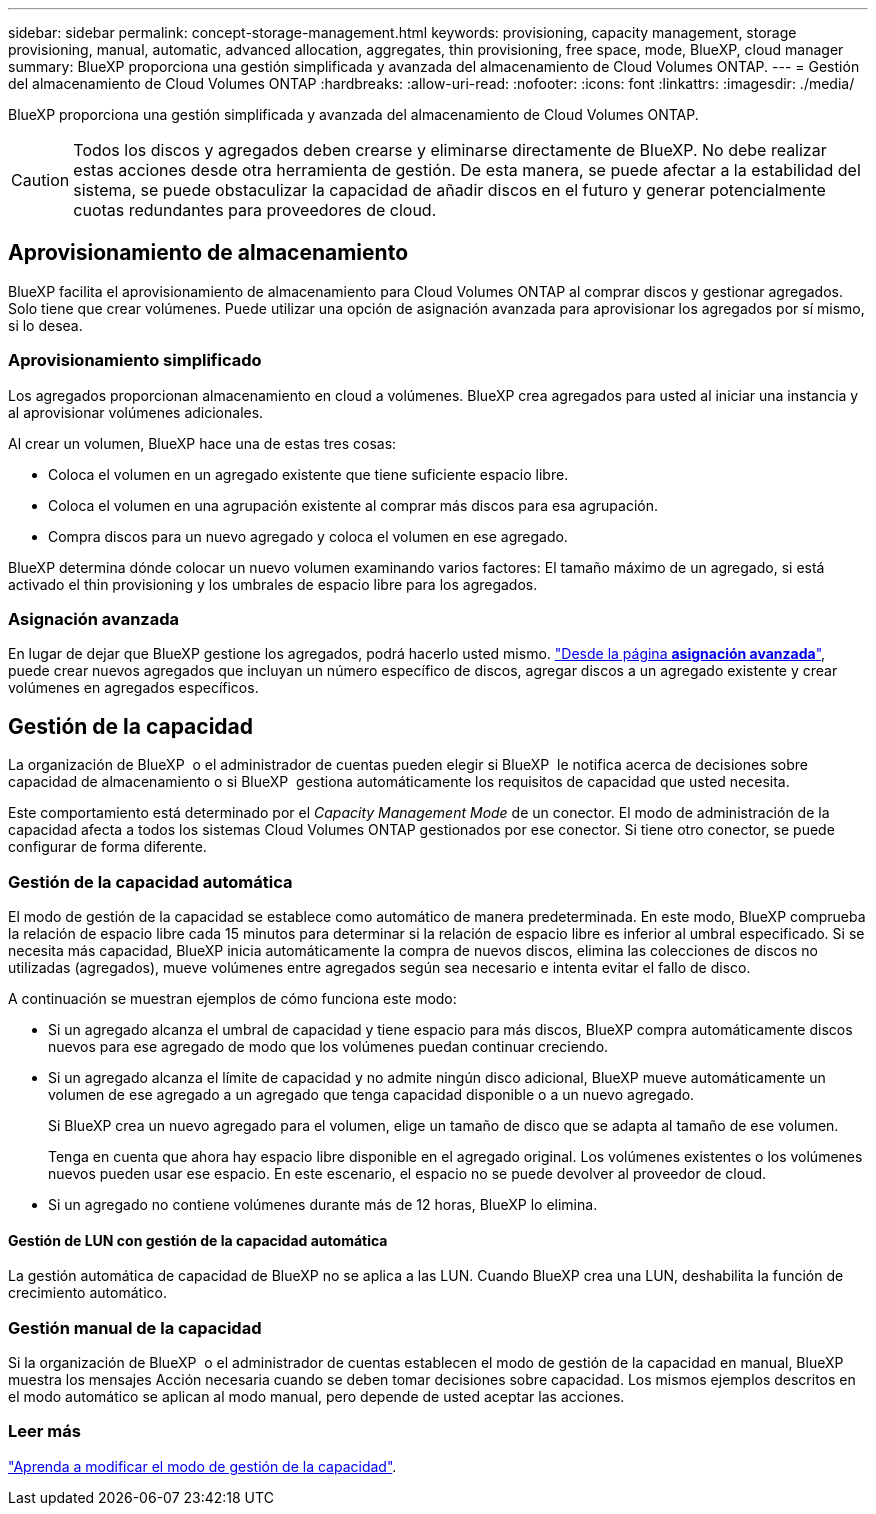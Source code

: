 ---
sidebar: sidebar 
permalink: concept-storage-management.html 
keywords: provisioning, capacity management, storage provisioning, manual, automatic, advanced allocation, aggregates, thin provisioning, free space, mode, BlueXP, cloud manager 
summary: BlueXP proporciona una gestión simplificada y avanzada del almacenamiento de Cloud Volumes ONTAP. 
---
= Gestión del almacenamiento de Cloud Volumes ONTAP
:hardbreaks:
:allow-uri-read: 
:nofooter: 
:icons: font
:linkattrs: 
:imagesdir: ./media/


[role="lead"]
BlueXP proporciona una gestión simplificada y avanzada del almacenamiento de Cloud Volumes ONTAP.


CAUTION: Todos los discos y agregados deben crearse y eliminarse directamente de BlueXP. No debe realizar estas acciones desde otra herramienta de gestión. De esta manera, se puede afectar a la estabilidad del sistema, se puede obstaculizar la capacidad de añadir discos en el futuro y generar potencialmente cuotas redundantes para proveedores de cloud.



== Aprovisionamiento de almacenamiento

BlueXP facilita el aprovisionamiento de almacenamiento para Cloud Volumes ONTAP al comprar discos y gestionar agregados. Solo tiene que crear volúmenes. Puede utilizar una opción de asignación avanzada para aprovisionar los agregados por sí mismo, si lo desea.



=== Aprovisionamiento simplificado

Los agregados proporcionan almacenamiento en cloud a volúmenes. BlueXP crea agregados para usted al iniciar una instancia y al aprovisionar volúmenes adicionales.

Al crear un volumen, BlueXP hace una de estas tres cosas:

* Coloca el volumen en un agregado existente que tiene suficiente espacio libre.
* Coloca el volumen en una agrupación existente al comprar más discos para esa agrupación.


ifdef::aws[]

+ en el caso de un agregado en AWS que admita volúmenes Elastic, BlueXP también aumenta el tamaño de los discos de un grupo RAID. link:concept-aws-elastic-volumes.html["Obtenga más información sobre el soporte para volúmenes Elastic"].

endif::aws[]

* Compra discos para un nuevo agregado y coloca el volumen en ese agregado.


BlueXP determina dónde colocar un nuevo volumen examinando varios factores: El tamaño máximo de un agregado, si está activado el thin provisioning y los umbrales de espacio libre para los agregados.

ifdef::aws[]



==== Selección de tamaño de disco para agregados en AWS

Cuando BlueXP crea nuevos agregados para Cloud Volumes ONTAP en AWS, aumenta gradualmente el tamaño del disco en un agregado, a medida que aumenta el número de agregados del sistema. BlueXP hace esto para garantizar que puede utilizar la capacidad máxima del sistema antes de que alcance el número máximo de discos de datos permitidos por AWS.

Por ejemplo, BlueXP puede elegir los siguientes tamaños de disco:

[cols="3*"]
|===
| Número de agregado | Tamaño de disco | Capacidad máxima de agregado 


| 1 | 500 GIB | 3 TIB 


| 4 | 1 TIB | 6 TIB 


| 6 | 2 TIB | 12 TIB 
|===

NOTE: Este comportamiento no se aplica a los agregados que admiten la función de volúmenes Elastic de Amazon EBS. Los agregados que tienen volúmenes Elastic habilitados están compuestos por uno o dos grupos RAID. Cada grupo RAID tiene cuatro discos idénticos que tienen la misma capacidad. link:concept-aws-elastic-volumes.html["Obtenga más información sobre el soporte para volúmenes Elastic"].

Puede elegir el tamaño del disco usted mismo utilizando la opción de asignación avanzada.

endif::aws[]



=== Asignación avanzada

En lugar de dejar que BlueXP gestione los agregados, podrá hacerlo usted mismo. link:task-create-aggregates.html["Desde la página *asignación avanzada*"], puede crear nuevos agregados que incluyan un número específico de discos, agregar discos a un agregado existente y crear volúmenes en agregados específicos.



== Gestión de la capacidad

La organización de BlueXP  o el administrador de cuentas pueden elegir si BlueXP  le notifica acerca de decisiones sobre capacidad de almacenamiento o si BlueXP  gestiona automáticamente los requisitos de capacidad que usted necesita.

Este comportamiento está determinado por el _Capacity Management Mode_ de un conector. El modo de administración de la capacidad afecta a todos los sistemas Cloud Volumes ONTAP gestionados por ese conector. Si tiene otro conector, se puede configurar de forma diferente.



=== Gestión de la capacidad automática

El modo de gestión de la capacidad se establece como automático de manera predeterminada. En este modo, BlueXP comprueba la relación de espacio libre cada 15 minutos para determinar si la relación de espacio libre es inferior al umbral especificado. Si se necesita más capacidad, BlueXP inicia automáticamente la compra de nuevos discos, elimina las colecciones de discos no utilizadas (agregados), mueve volúmenes entre agregados según sea necesario e intenta evitar el fallo de disco.

A continuación se muestran ejemplos de cómo funciona este modo:

* Si un agregado alcanza el umbral de capacidad y tiene espacio para más discos, BlueXP compra automáticamente discos nuevos para ese agregado de modo que los volúmenes puedan continuar creciendo.
+
ifdef::aws[]



En el caso de un agregado en AWS que admita Elastic Volumes, BlueXP también aumenta el tamaño de los discos de un grupo RAID. link:concept-aws-elastic-volumes.html["Obtenga más información sobre el soporte para volúmenes Elastic"].

endif::aws[]

+
* Si un agregado alcanza el límite de capacidad y no admite ningún disco adicional, BlueXP mueve automáticamente un volumen de ese agregado a un agregado que tenga capacidad disponible o a un nuevo agregado.

+
Si BlueXP crea un nuevo agregado para el volumen, elige un tamaño de disco que se adapta al tamaño de ese volumen.

+
Tenga en cuenta que ahora hay espacio libre disponible en el agregado original. Los volúmenes existentes o los volúmenes nuevos pueden usar ese espacio. En este escenario, el espacio no se puede devolver al proveedor de cloud.

* Si un agregado no contiene volúmenes durante más de 12 horas, BlueXP lo elimina.




==== Gestión de LUN con gestión de la capacidad automática

La gestión automática de capacidad de BlueXP no se aplica a las LUN. Cuando BlueXP crea una LUN, deshabilita la función de crecimiento automático.



=== Gestión manual de la capacidad

Si la organización de BlueXP  o el administrador de cuentas establecen el modo de gestión de la capacidad en manual, BlueXP  muestra los mensajes Acción necesaria cuando se deben tomar decisiones sobre capacidad. Los mismos ejemplos descritos en el modo automático se aplican al modo manual, pero depende de usted aceptar las acciones.



=== Leer más

link:task-manage-capacity-settings.html["Aprenda a modificar el modo de gestión de la capacidad"].
